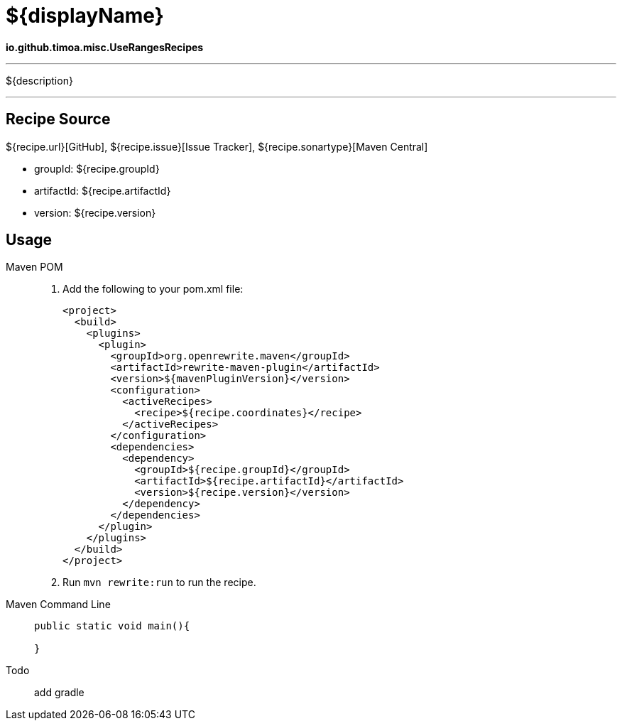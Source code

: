 = ${displayName}
:recipe-coordinates: io.github.timoa.misc.UseRangesRecipes
//--dummy-parameter-values: f

*{recipe-coordinates}*

---
${description}

---


== Recipe Source

${recipe.url}[GitHub], ${recipe.issue}[Issue Tracker], ${recipe.sonartype}[Maven Central]

* groupId: ${recipe.groupId}
* artifactId: ${recipe.artifactId}
* version: ${recipe.version}

== Usage

[tabs]
====
Maven POM::
+


1. Add the following to your pom.xml file:
+
[source,xml]
----
<project>
  <build>
    <plugins>
      <plugin>
        <groupId>org.openrewrite.maven</groupId>
        <artifactId>rewrite-maven-plugin</artifactId>
        <version>${mavenPluginVersion}</version>
        <configuration>
          <activeRecipes>
            <recipe>${recipe.coordinates}</recipe>
          </activeRecipes>
        </configuration>
        <dependencies>
          <dependency>
            <groupId>${recipe.groupId}</groupId>
            <artifactId>${recipe.artifactId}</artifactId>
            <version>${recipe.version}</version>
          </dependency>
        </dependencies>
      </plugin>
    </plugins>
  </build>
</project>
----
2. Run `+mvn rewrite:run+` to run the recipe.

Maven Command Line::
+
[source,Java]
--
public static void main(){

}
--

Todo:: add gradle
====

